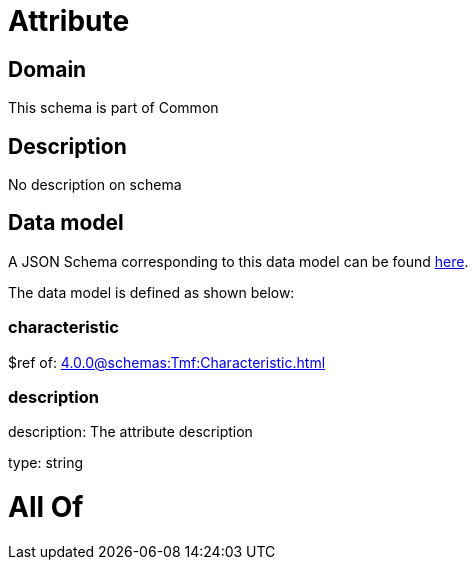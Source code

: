 = Attribute

[#domain]
== Domain

This schema is part of Common

[#description]
== Description

No description on schema


[#data_model]
== Data model

A JSON Schema corresponding to this data model can be found https://tmforum.org[here].

The data model is defined as shown below:


=== characteristic
$ref of: xref:4.0.0@schemas:Tmf:Characteristic.adoc[]


=== description
description: The attribute description

type: string


= All Of 
